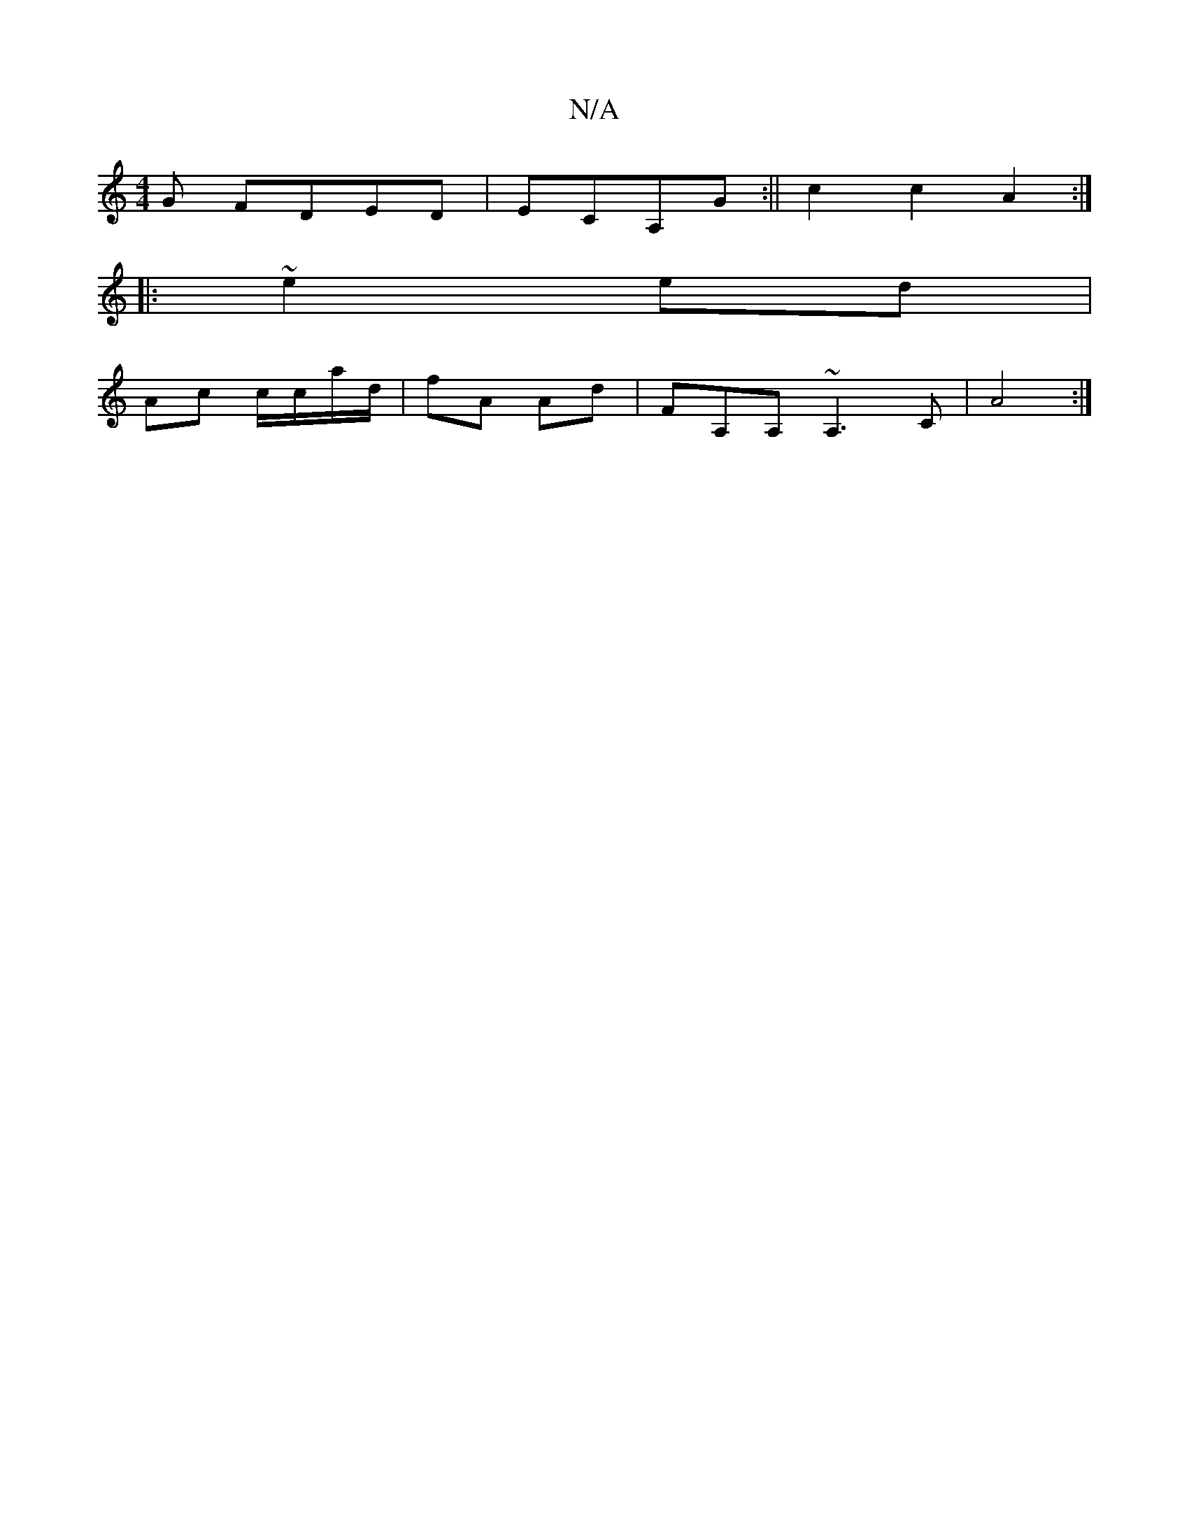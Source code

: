 X:1
T:N/A
M:4/4
R:N/A
K:Cmajor
G FDED|ECA,G :|| c2 c2 A2 :|
|:~e2 ed |
Ac c/c/a/d/ | fA Ad | FA,A, ~A,3C| A4 :|

d|c2A/ c/2(g3 f)ec | dG cA aA (3ceg | e2 ed B=cBA | G2 GA eAde ||
~=cBA |
DD FG de/d/ | cd ef a2 | ge be d2cA ecdB | g